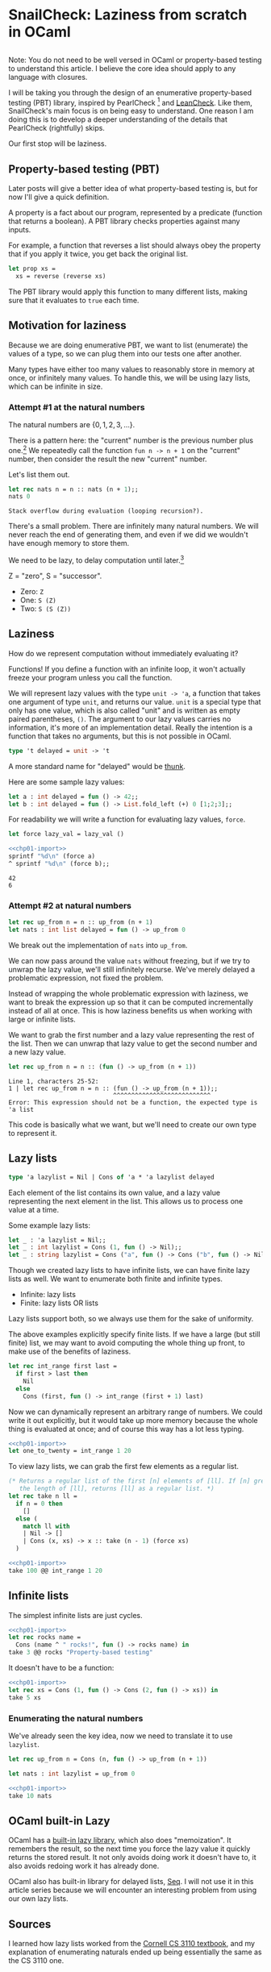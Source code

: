 #+AUTHOR: Jeffrey Fisher
#+filetags: snailcheck ocaml

#+hugo_base_dir: ../../
#+hugo_custom_front_matter: :math true

* todolist :noexport:

** IDEA Potentially make this a literate program
I've decided to use OCaml's built-in =Lazy.t= type after chapter 1. Maybe after I write the 1 or 2 chapters I'll decide to do the same thing with =Seq=.

Once I reach Chapter 2 or 3, and make that decision, maybe I'll decide to turn this into a literate program for the actual SnailCheck library.

If not that's fine too. Also the blog post style is potentially different from standard literate programming style.

A standard literate program does do a lot of explaining (I assume), but they tend to cover the actual code and not simplified-but-inefficient code (I assume).

* SnailCheck: Laziness from scratch in OCaml
:PROPERTIES:
:header-args: :tangle 01/chapter-01.ml :noweb strip-export
:EXPORT_FILE_NAME: snailcheck_laziness-from-scratch-in-ocaml
:EXPORT_DATE: 2023-06-04
:END:

** :noexport:
#+name: chp01-import
#+begin_src ocaml :tangle no
  #use "01/chapter-01.ml";;
  let sprintf = Printf.sprintf;;
#+end_src

For whatever reason multiple noweb references, one on each line, results in extra newlines in the weaved/rendered output. So make extra automatically import =chp01-import=.

#+name: chp01-extra
#+begin_src ocaml :tangle no
  <<chp01-import>>
  #use "01/extra.ml";;
#+end_src
** todo list :noexport:
*** TODO Get help with the noweb references leaving extra blank lines in the export

** 
Note: You do not need to be well versed in OCaml or property-based testing to understand this article. I believe the core idea should apply to any language with closures.

I will be taking you through the design of an enumerative property-based testing (PBT) library, inspired by PearlCheck [fn:pearlcheck] and [[https://hackage.haskell.org/package/leancheck][LeanCheck]]. Like them, SnailCheck's main focus is on being easy to understand. One reason I am doing this is to develop a deeper understanding of the details that PearlCheck (rightfully) skips.

Our first stop will be laziness.

[fn:pearlcheck]
http://jmct.cc/pearlcheck.pdf

SnailCheck would not be possible without PearlCheck. You can think of SnailCheck as a port of PearlCheck to OCaml.

If you are more interested in Haskell than OCaml, you may want to read the PearlCheck paper instead of this series. You should also check out PearlCheck anyways, as it is a great paper and much of its material probably won't be covered in this series.

** Property-based testing (PBT)
Later posts will give a better idea of what property-based testing is, but for now I'll give a quick definition.

A property is a fact about our program, represented by a predicate (function that returns a boolean). A PBT library checks properties against many inputs.

For example, a function that reverses a list should always obey the property that if you apply it twice, you get back the original list.

#+begin_src ocaml :tangle no :eval no
  let prop xs =
    xs = reverse (reverse xs)
#+end_src

The PBT library would apply this function to many different lists, making sure that it evaluates to =true= each time.

** Motivation for laziness
Because we are doing enumerative PBT, we want to list (enumerate) the values of a type, so we can plug them into our tests one after another.

Many types have either too many values to reasonably store in memory at once, or infinitely many values. To handle this, we will be using lazy lists, which can be infinite in size.

*** Attempt #1 at the natural numbers
The natural numbers are \(\{0, 1, 2, 3, ...\}\).

There is a pattern here: the "current" number is the previous number plus one.[fn:peano] We repeatedly call the function =fun n -> n + 1= on the "current" number, then consider the result the new "current" number.

Let's list them out.

#+begin_src ocaml :exports both :tangle no
  let rec nats n = n :: nats (n + 1);;
  nats 0
#+end_src

#+RESULTS:
: Stack overflow during evaluation (looping recursion?).

There's a small problem. There are infinitely many natural numbers. We will never reach the end of generating them, and even if we did we wouldn't have enough memory to store them.

We need to be lazy, to delay computation until later.[fn:lazy]

# footnotes
[fn:peano]
In fact there is a representation of the natural numbers based on this fact, called the Peano numbers.

#+begin_src ocaml :tangle no
type peano = Z | S of peano
#+end_src

Z = "zero", S = "successor".

- Zero: src_ocaml[:exports code]{Z}
- One: src_ocaml[:exports code]{S (Z)}
- Two: src_ocaml[:exports code]{S (S (Z))}

[fn:lazy] Ignoring slight syntactic differences, this definition for a list of the natural numbers would do exactly what we want in Haskell, which is lazy by default.

#+begin_src haskell :tangle no :exports both :results verbatim
  let nats n = n : nats (n + 1) in
  let xs = nats 0 in
  take 10 xs
#+end_src

#+RESULTS:
: [0,1,2,3,4,5,6,7,8,9]

** Laziness
How do we represent computation without immediately evaluating it?

Functions! If you define a function with an infinite loop, it won't actually freeze your program unless you call the function.

We will represent lazy values with the type =unit -> 'a=, a function that takes one argument of type =unit=, and returns our value. =unit= is a special type that only has one value, which is also called "unit" and is written as empty paired parentheses, =()=. The argument to our lazy values carries no information, it's more of an implementation detail. Really the intention is a function that takes no arguments, but this is not possible in OCaml.

#+begin_src ocaml
  type 't delayed = unit -> 't
#+end_src

A more standard name for "delayed" would be [[https://en.wikipedia.org/wiki/Thunk][thunk]].

Here are some sample lazy values:

#+begin_src ocaml
  let a : int delayed = fun () -> 42;;
  let b : int delayed = fun () -> List.fold_left (+) 0 [1;2;3];;
#+end_src

For readability we will write a function for evaluating lazy values, =force=.

#+begin_src ocaml
  let force lazy_val = lazy_val ()
#+end_src

#+begin_src ocaml :tangle no :exports both
  <<chp01-import>>
  sprintf "%d\n" (force a)
  ^ sprintf "%d\n" (force b);;
#+end_src

#+RESULTS:
: 42
: 6

*** Attempt #2 at natural numbers

#+begin_src ocaml :tangle no
  let rec up_from n = n :: up_from (n + 1)
  let nats : int list delayed = fun () -> up_from 0
#+end_src

We break out the implementation of =nats= into =up_from=.

We can now pass around the value =nats= without freezing, but if we try to unwrap the lazy value, we'll still infinitely recurse. We've merely delayed a problematic expression, not fixed the problem.

Instead of wrapping the whole problematic expression with laziness, we want to break the expression up so that it can be computed incrementally instead of all at once. This is how laziness benefits us when working with large or infinite lists.

We want to grab the first number and a lazy value representing the rest of the list. Then we can unwrap that lazy value to get the second number and a new lazy value.

#+begin_src ocaml :tangle no :exports both
  let rec up_from n = n :: (fun () -> up_from (n + 1))
#+end_src

#+RESULTS:
: Line 1, characters 25-52:
: 1 | let rec up_from n = n :: (fun () -> up_from (n + 1));;
:                              ^^^^^^^^^^^^^^^^^^^^^^^^^^^
: Error: This expression should not be a function, the expected type is 'a list

This code is basically what we want, but we'll need to create our own type to represent it.

** Lazy lists
#+begin_src ocaml
  type 'a lazylist = Nil | Cons of 'a * 'a lazylist delayed
#+end_src

Each element of the list contains its own value, and a lazy value representing the next element in the list. This allows us to process one value at a time.

Some example lazy lists:

#+begin_src ocaml
  let _ : 'a lazylist = Nil;;
  let _ : int lazylist = Cons (1, fun () -> Nil);;
  let _ : string lazylist = Cons ("a", fun () -> Cons ("b", fun () -> Nil));;
#+end_src

# TODO: Maybe this paragraph is too wordy?
Though we created lazy lists to have infinite lists, we can have finite lazy lists as well. We want to enumerate both finite and infinite types.

- Infinite: lazy lists
- Finite: lazy lists OR lists

Lazy lists support both, so we always use them for the sake of uniformity.

The above examples explicitly specify finite lists. If we have a large (but still finite) list, we may want to avoid computing the whole thing up front, to make use of the benefits of laziness.

#+begin_src ocaml
  let rec int_range first last =
    if first > last then
      Nil
    else
      Cons (first, fun () -> int_range (first + 1) last)
#+end_src

Now we can dynamically represent an arbitrary range of numbers. We could write it out explicitly, but it would take up more memory because the whole thing is evaluated at once; and of course this way has a lot less typing.

#+begin_src ocaml :tangle no :exports both
  <<chp01-import>>
  let one_to_twenty = int_range 1 20
#+end_src

To view lazy lists, we can grab the first few elements as a regular list.

# TODO: Maybe write a lazy take? To truncate a lazy list without evaluating it? Idk if it will be used in SnailCheck though. If I were making a generic lazy list library, sure. But I'm not, so most likely won't write a lazy take.

#+begin_src ocaml
  (* Returns a regular list of the first [n] elements of [ll]. If [n] greater than
     the length of [ll], returns [ll] as a regular list. *)
  let rec take n ll =
    if n = 0 then
      []
    else (
      match ll with
      | Nil -> []
      | Cons (x, xs) -> x :: take (n - 1) (force xs)
    )
#+end_src

#+begin_src ocaml :tangle no :exports both :results verbatim
  <<chp01-import>>
  take 100 @@ int_range 1 20
#+end_src

** Infinite lists

The simplest infinite lists are just cycles.

#+begin_src ocaml :tangle no :exports both :results verbatim
  <<chp01-import>>
  let rec rocks name =
    Cons (name ^ " rocks!", fun () -> rocks name) in
  take 3 @@ rocks "Property-based testing"
#+end_src

It doesn't have to be a function:

#+begin_src ocaml :tangle no :exports both :results verbatim
  <<chp01-import>>
  let rec xs = Cons (1, fun () -> Cons (2, fun () -> xs)) in
  take 5 xs
#+end_src

*** Enumerating the natural numbers
We've already seen the key idea, now we need to translate it to use =lazylist=.

#+begin_src ocaml
  let rec up_from n = Cons (n, fun () -> up_from (n + 1))

  let nats : int lazylist = up_from 0
#+end_src

#+begin_src ocaml :tangle no :exports both :results verbatim
  <<chp01-import>>
  take 10 nats
#+end_src

**** TODO Since I've organized laziness into its own chapter, maybe I should use OCaml's built-in Lazy library for the rest of the chapters? Cornell CS3110's streams using =Lazy.t= are much faster than those using =unit -> 'a=. :noexport:

** OCaml built-in Lazy
OCaml has a [[https://v2.ocaml.org/api/Lazy.html][built-in lazy library]], which also does "memoization". It remembers the result, so the next time you force the lazy value it quickly returns the stored result. It not only avoids doing work it doesn't have to, it also avoids redoing work it has already done.

OCaml also has built-in library for delayed lists, [[https://v2.ocaml.org/api/Seq.html][Seq]]. I will not use it in this article series because we will encounter an interesting problem from using our own lazy lists.

*** TODO Benchmark using Lazy.t vs using unit -> 'a. :noexport:
Also maybe benchmark using built-in Seq. Maybe I'll do a split like PearlCheck, where LeanCheck is a separate library written on its own. Idk if PearlCheck created LeanCheck though. But what I mean is maybe write self-contained posts to describe making a simple PBT library from scratch, then write my own using Seq and Lazy.t if they turn out to be better or for the sake of extra compatiblity and not remaking stuff.

Also noticed Seq.t is a deferred value in itself, which may make the type of interleave a bit more natural because it will be forced to be lazy when using the default Seq instead of adding laziness. Not a big change though.

Looks like there's already a Seq.interleave function that does what I need. So I think these may end up being just blog posts. Then will also write a library but may not bother doing literate programming for it, though I haven't decided yet. I do find literate programming interesting, and want to try it in a non-blog-post style.

There's also Seq.product for making tuples.

** Sources
I learned how lazy lists worked from the [[https://cs3110.github.io/textbook/chapters/ds/sequence.html][Cornell CS 3110 textbook]], and my explanation of enumerating naturals ended up being essentially the same as the CS 3110 one.

* SnailCheck: Generating values by enumeration
:PROPERTIES:
:EXPORT_FILE_NAME: snailcheck_enumerating-types
:EXPORT_TITLE: SnailCheck: Enumerating types
:EXPORT_DATE: 2023-06-07
:EXPORT_HUGO_DRAFT: true
:header-args: :tangle 02/chapter-02.ml :noweb strip-export :results verbatim
:END:

** :noexport:
#+name: chp02-import
#+begin_src ocaml :tangle no
  #use "01/chapter-01.ml";;
  #use "02/chapter-02.ml";;
#+end_src

#+name: chp02-extra
#+begin_src ocaml :tangle no
  <<chp02-import>>
  #use "02/extra.ml";;
#+end_src

** 
[[file:/posts/snailcheck_laziness-from-scratch-in-ocaml][Previous post in this series]].

In the previous post we saw the enumeration of the natural numbers. Now we will learn to enumerate more complex types.

** Enumerating booleans
Enumerating booleans is simpler than the naturals, but it's worth seeing. We'll make a convenience function for converting a regular list to a lazy list; it will also be useful for testing and for enumerating other types with few values.

#+begin_src ocaml
  let rec of_list xs =
    match xs with
    | [] -> Nil
    | x::xs -> Cons (x, fun () -> of_list xs)
#+end_src

#+begin_src ocaml
  let bool : bool lazylist = of_list [true; false]
#+end_src

#+begin_src ocaml :tangle no :exports both
  <<chp02-import>>
  take 2 bool
#+end_src

#+RESULTS:
: - : bool list = [true; false]

Note: We are doing some punning here to allow conciseness. [fn:pun] When used in types "bool" will still refer to the the standard boolean type. But when used in expressions "bool" means this particular lazy list.

[fn:pun] We're also doing punning because [[https://c-cube.github.io/qcheck/][QCheck]] does it that way, and we want to be compatible with QCheck.

** Enumerating integers
*** Problem
Listing the integers is non-obvious because unlike the naturals there is no "starting point". In math you can discuss the range \((-\infty, \infty)\), but we can't start at negative infinity.

OCaml's =int= type does technically have a starting point, =min_int=, which seems to be \(-2^{62}\). Maybe we could do =let int = up_from min_int=? There are a few problems with this:

1. For a while all you'll be seeing is negative numbers with a large magnitude. It's easier to work with smaller numbers, and we also want to check zero and positive numbers. One of the benefits of enumerative property-based testing is trying the simplest cases first---with random generation you tend to get huge test values that need to be "shrinked".
2. "a while" is probably longer than a human lifespan. Rough calculations with a 5 millisecond time per check gave me an 11-digit number of /years/. A quick Internet search says even just incrementing a counter from 0 to 2^{64} (not even checking properties) would take around 100 years.
3. Sometimes we may want to use a special integer type that can represent arbitrarily-large integers. Then there will be no such thing as =min_int=.

*** Solution
There is a way to arrange the integers that gives them a starting point and gives the simplest cases first: \(0, -1, 1, -2, 2, -3, 3, \ldots\) [fn:well-ordering]

We could express this as a single generator function like we did with the naturals:

#+begin_src ocaml :tangle no :exports both
  <<chp02-import>>
  let int : int lazylist =
    let rec ints' n =
      Cons (-n, fun () ->
               Cons (n, fun () -> ints' (n + 1))) in
    Cons (0, fun () -> ints' 1)
  ;;

  take 9 int
#+end_src

#+RESULTS:
: - : int list = [0; -1; 1; -2; 2; -3; 3; -4; 4]

However, we will express it in a way that I feel is more elegant. It will be useful to examine this technique with the integers first, because we will need it for more complex types later.

\[\mathbb{Z} = \mathbb{N} \cup \{-1, -2, -3, \ldots\}\]

We can break the integers into pieces. If we combine the natural numbers and the negative integers, we get the set of all integers.

The common way to combine lists is appending.

#+begin_src ocaml :tangle 02/extra.ml
  let rec append xs ys =
    match xs, ys with
    | Nil, ys -> ys
    | Cons (x, xs), ys ->
       Cons (x, fun () -> append (force xs) ys)
#+end_src

Let's confirm that our lazy list =append= works:

#+begin_src ocaml :tangle no :exports both
  <<chp02-extra>>
  take 6 @@ append (of_list [1;2;3]) (of_list [4;5;6])
#+end_src

#+RESULTS:
: - : int list = [1; 2; 3; 4; 5; 6]

Now let's try making the integers:

#+begin_src ocaml
  let rec down_from n = Cons (n, fun () -> down_from (n - 1))
#+end_src

#+begin_src ocaml :tangle no :exports both
  <<chp02-extra>>
  let int = append nats (down_from (-1)) in
  take 9 int
#+end_src

#+RESULTS:
: - : int list = [0; 1; 2; 3; 4; 5; 6; 7; 8]

Oh no, we aren't seeing any negatives! There are infinitely many naturals, so we'll never get to the negatives.

If we make a slight change to our =append= function, we can get the behavior we want.

#+begin_src ocaml
  let rec interleave xs ys =
    match xs, ys with
    | Nil, ys -> ys
    | Cons (x, xs), ys ->
       Cons (x, fun () -> interleave ys (force xs))
           (* Difference: append (force xs) ys *)

  (* Operator form. *)
  let ( @| ) = interleave

  let int : int lazylist = nats @| (down_from (-1))
#+end_src

In the recursive call we now swap the position of =xs= and =ys=, so we will get the behavior of alternating which list we grab from.

#+begin_src ocaml :tangle no :exports both
  <<chp02-import>>
  take 9 int
#+end_src

#+RESULTS:
: - : int list = [0; -1; 1; -2; 2; -3; 3; -4; 4]

[fn:well-ordering] Apparently this is called the [[https://en.wikipedia.org/wiki/Well-order#Integers][well-ordering of the integers]]. I'd seen this ordering before, and I recently learned the Well-Ordering Principle, but hadn't seen this aspect. I'm glad to have learned this connection.

** Enumerating tuples
Not all functions deal with simple scalar types. We also want to enumerate structured types, starting with tuples.

First let's gain the ability to map over lazy lists.

#+begin_src ocaml
  let rec map f xs =
    match xs with
    | Nil -> Nil
    | Cons (x, xs) ->
       Cons (f x,
             fun () -> map f (force xs))
#+end_src

#+begin_src ocaml :tangle no :exports both
  <<chp02-import>>
  let square x = x * x in
  let perfect_squares = map square nats in
  take 10 perfect_squares
#+end_src

#+RESULTS:
: - : int list = [0; 1; 4; 9; 16; 25; 36; 49; 64; 81]

#+begin_src ocaml
  let rec pair_with x ll =
    map (fun y -> (x, y)) ll

  let rec pair xlist ylist =
    match xlist, ylist with
    | Cons (x, xrest), Cons (y, yrest) ->
       (* x paired with every y, interleaved with: pair xs ylist *)
       Cons ((x,y),
             fun () -> pair_with x (force yrest) @| pair (force xrest) ylist)
    | Nil, _ -> Nil
    | _, Nil -> Nil
#+end_src

The key idea is to pair up the first =x= with every =y= in =ylist=, then combine that with the pairing of =xrest= with =ylist=.

Note that =pair_with x (force yrest)= actually uses =yrest=, so it skips the first =y=. This is fine though because we have the pairing of =x= and the first =y= with =Cons ((x,y), ...)=.

The =Cons ((x,y), ...)= piece is a bit inelegant, but necessary with the current implementation of =interleave=. Later we will improve the implementation of =interleave=.

#+begin_src ocaml :tangle no :exports both
  <<chp02-import>>
  take 10 @@ pair_with 42 (of_list [1;2;3;4;5])
#+end_src

#+RESULTS:
: - : (int * int) list = [(42, 1); (42, 2); (42, 3); (42, 4); (42, 5)]

#+begin_src ocaml :tangle no :exports both
  <<chp02-import>>
  take 10 @@ pair bool bool
#+end_src

#+RESULTS:
: - : (bool * bool) list =
: [(true, true); (true, false); (false, true); (false, false)]

#+begin_src ocaml :tangle no :exports both
  <<chp02-import>>
  take 10 @@ pair int int
#+end_src

#+RESULTS:
: - : (int * int) list =
: [(0, 0); (0, -1); (-1, 0); (0, 1); (-1, -1); (0, -2); (1, 0); (0, 2);
:  (-1, 1); (0, -3)]

** TODO ? Enumerating algebraic data types (ADT)
This may go in chapter 3. Decide based on how long (how many words / estimated reading time) chapter 2 ends up being.

On the one hand, would be nice to put all the type enumeration together. On the other hand, it could be nice to have a short and sweet post that describes the problem with a non-lazy =interleave=.

** TODO If don't rely on previous chapter tangled code, maybe break this out into its own directory

** TODO ? Maybe add a link to the top of the previous post pointing to this post

* TODO SnailCheck: Upcoming
** TODO Show elegant version of =pair= once get lazy_interleave
Only works with lazy interleave. Make it total, get rid of non-exhausitve pattern match let.

#+begin_src ocaml
  let rec pair xlist ylist =
    let Cons (x, xs) = xs in
    let a = fun () -> pair_with x ylist
    and b = fun () -> pair (force xs) ylist in
    lazy_interleave a b
#+end_src

** TODO Show the recursive ADT ordering problem
When using =list= instead of =tiers=, when writing the definition for an ADT you must specify the non-recursive cases before the recursive cases, even with lazy =interleave=. Otherwise you get infinite recursion.

I'm not sure yet whether I want to describe how to fix this problem (and the unfair enumeration) with =tiers=, or if I just want to point people to PearlCheck.

*** TODO Mention that this occurs in Haskell/PearlCheck as well
I'm pretty sure PearlCheck doesn't mention/demonstrate it, but if you copy the code up to before =tiers= you get the same issue.

*** TODO If describe =tiers=, make sure we support mutually recursive types

** TODO Maybe: Restructuring to use =tiers= instead of =list=

** TODO Maybe: PBT functions
Stuff like LeanCheck or QuickCheck has.

- =exists= aka =search=
- =holds=
- =checkFor=

Not sure exactly what I'll want as I do want a QCheck-compatible interface.

** TODO Maybe: QCheck-compatible interface
Pretty sure I do want this in the library, but not sure if I want to cover it in the blog posts.

*** IDEA Combined QCheck and SnailCheck
Can have multiple tests in the same file that use one or the other based on which is best.

For example if you want an existence test, you'd use SnailCheck.

Then can also have a QCheck-compatible interface, so that you can just rename a module alias/import at the top of the file and switch all the QCheck-compatible (non existence, don't require enumeration) tests to SnailCheck or QCheck, back-and-forth with a one-line change.

